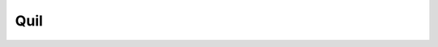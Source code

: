Quil
----

.. doxygenfunction:: tweedledum::write_quil(Network const&, std::string const&)

.. doxygenfunction:: tweedledum::write_quil(Network const&, std::ostream&)